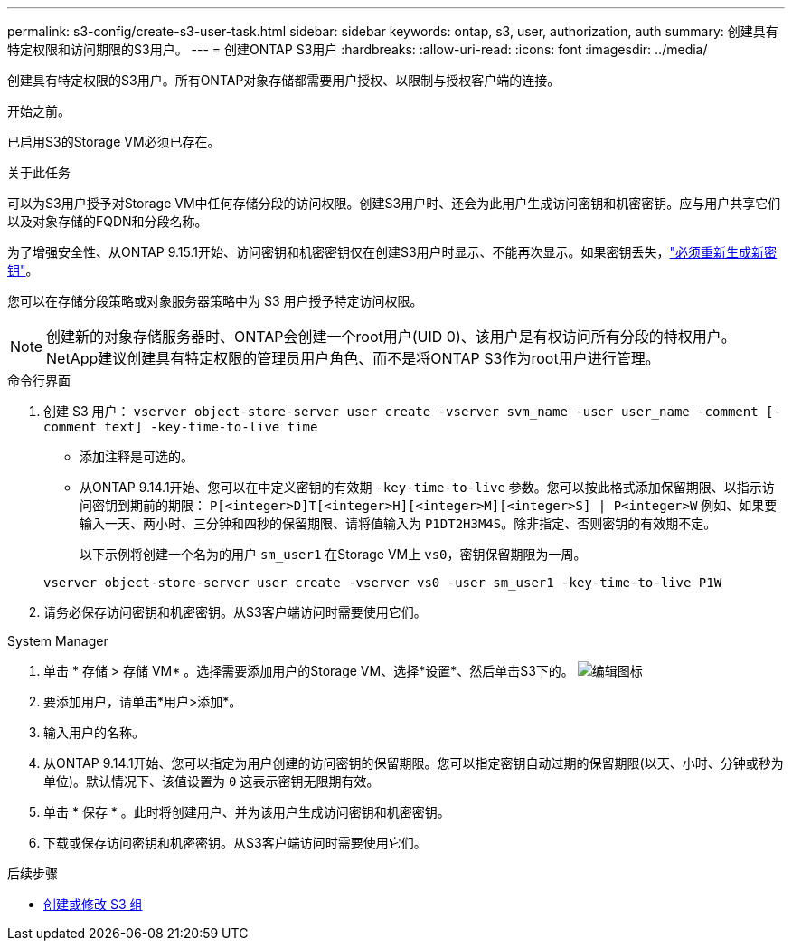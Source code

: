 ---
permalink: s3-config/create-s3-user-task.html 
sidebar: sidebar 
keywords: ontap, s3, user, authorization, auth 
summary: 创建具有特定权限和访问期限的S3用户。 
---
= 创建ONTAP S3用户
:hardbreaks:
:allow-uri-read: 
:icons: font
:imagesdir: ../media/


[role="lead"]
创建具有特定权限的S3用户。所有ONTAP对象存储都需要用户授权、以限制与授权客户端的连接。

.开始之前。
已启用S3的Storage VM必须已存在。

.关于此任务
可以为S3用户授予对Storage VM中任何存储分段的访问权限。创建S3用户时、还会为此用户生成访问密钥和机密密钥。应与用户共享它们以及对象存储的FQDN和分段名称。

为了增强安全性、从ONTAP 9.15.1开始、访问密钥和机密密钥仅在创建S3用户时显示、不能再次显示。如果密钥丢失，link:regenerate-access-keys.html["必须重新生成新密钥"]。

您可以在存储分段策略或对象服务器策略中为 S3 用户授予特定访问权限。

[NOTE]
====
创建新的对象存储服务器时、ONTAP会创建一个root用户(UID 0)、该用户是有权访问所有分段的特权用户。NetApp建议创建具有特定权限的管理员用户角色、而不是将ONTAP S3作为root用户进行管理。

====
[role="tabbed-block"]
====
.命令行界面
--
. 创建 S3 用户：
`vserver object-store-server user create -vserver svm_name -user user_name -comment [-comment text] -key-time-to-live time`
+
** 添加注释是可选的。
** 从ONTAP 9.14.1开始、您可以在中定义密钥的有效期 `-key-time-to-live` 参数。您可以按此格式添加保留期限、以指示访问密钥到期前的期限： `P[<integer>D]T[<integer>H][<integer>M][<integer>S] | P<integer>W`
例如、如果要输入一天、两小时、三分钟和四秒的保留期限、请将值输入为 `P1DT2H3M4S`。除非指定、否则密钥的有效期不定。
+
以下示例将创建一个名为的用户 `sm_user1` 在Storage VM上 `vs0`，密钥保留期限为一周。

+
[listing]
----
vserver object-store-server user create -vserver vs0 -user sm_user1 -key-time-to-live P1W
----


. 请务必保存访问密钥和机密密钥。从S3客户端访问时需要使用它们。


--
.System Manager
--
. 单击 * 存储 > 存储 VM* 。选择需要添加用户的Storage VM、选择*设置*、然后单击S3下的。 image:icon_pencil.gif["编辑图标"]
. 要添加用户，请单击*用户>添加*。
. 输入用户的名称。
. 从ONTAP 9.14.1开始、您可以指定为用户创建的访问密钥的保留期限。您可以指定密钥自动过期的保留期限(以天、小时、分钟或秒为单位)。默认情况下、该值设置为 `0` 这表示密钥无限期有效。
. 单击 * 保存 * 。此时将创建用户、并为该用户生成访问密钥和机密密钥。
. 下载或保存访问密钥和机密密钥。从S3客户端访问时需要使用它们。


--
====
.后续步骤
* xref:create-modify-groups-task.html[创建或修改 S3 组]

